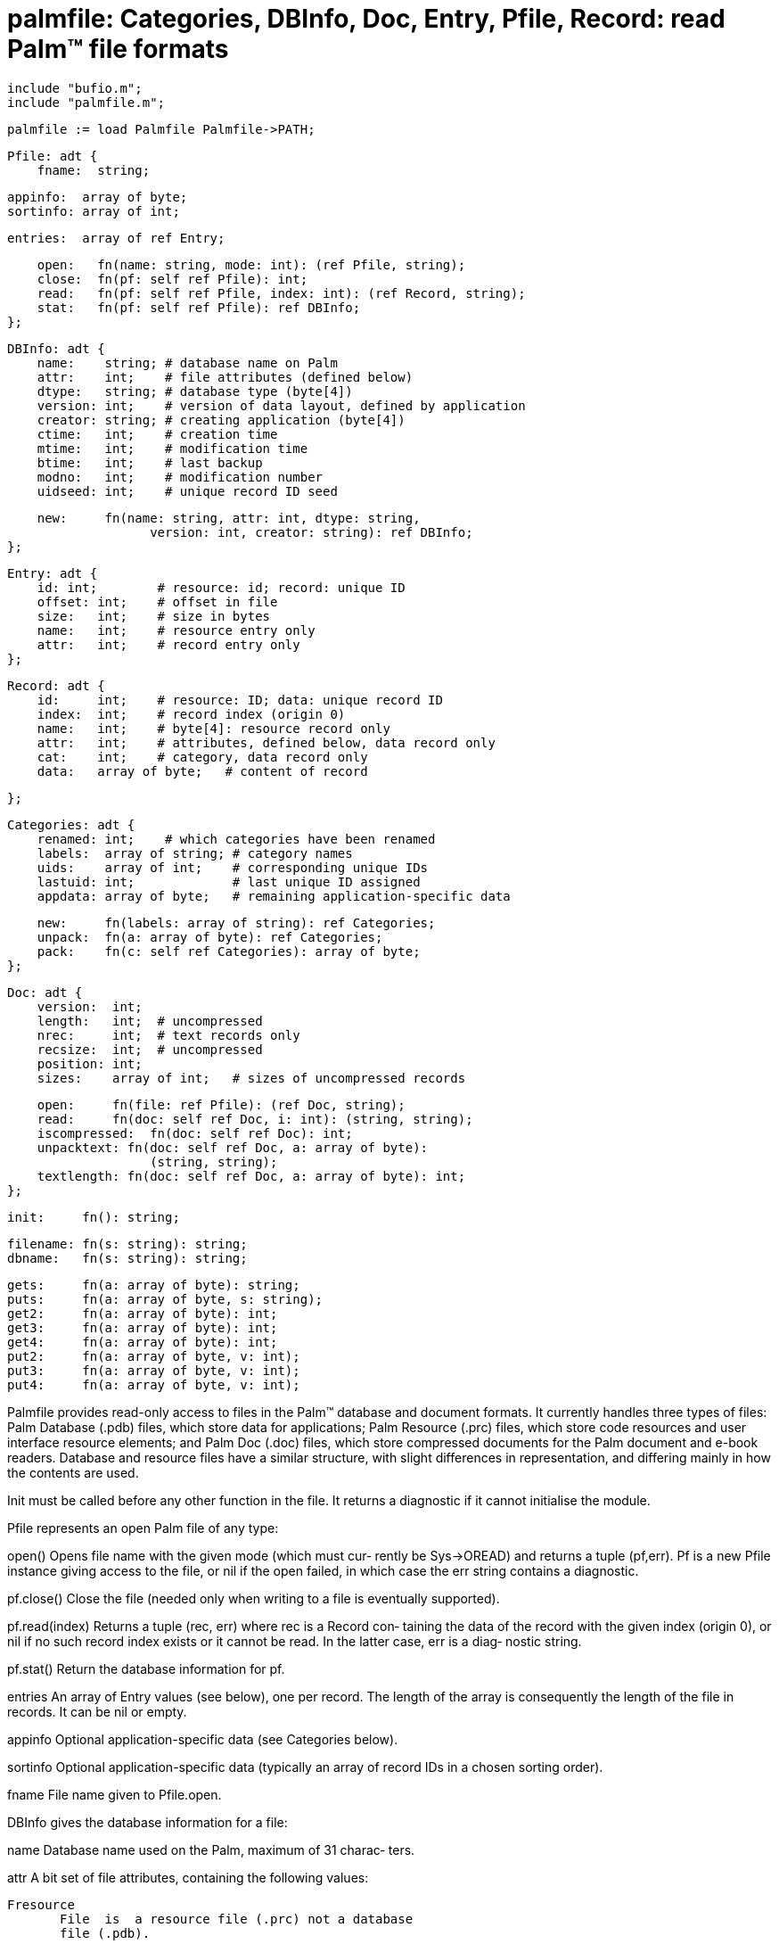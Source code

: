 = palmfile:  Categories,  DBInfo,  Doc,  Entry, Pfile, Record: read Palm™ file formats

    include "bufio.m";
    include "palmfile.m";

    palmfile := load Palmfile Palmfile->PATH;
    
    Pfile: adt {
        fname:  string;
    
        appinfo:  array of byte;
        sortinfo: array of int;
    
        entries:  array of ref Entry;
    
        open:   fn(name: string, mode: int): (ref Pfile, string);
        close:  fn(pf: self ref Pfile): int;
        read:   fn(pf: self ref Pfile, index: int): (ref Record, string);
        stat:   fn(pf: self ref Pfile): ref DBInfo;
    };
    
    DBInfo: adt {
        name:    string; # database name on Palm
        attr:    int;    # file attributes (defined below)
        dtype:   string; # database type (byte[4])
        version: int;    # version of data layout, defined by application
        creator: string; # creating application (byte[4])
        ctime:   int;    # creation time
        mtime:   int;    # modification time
        btime:   int;    # last backup
        modno:   int;    # modification number
        uidseed: int;    # unique record ID seed
    
        new:     fn(name: string, attr: int, dtype: string,
                       version: int, creator: string): ref DBInfo;
    };
    
    Entry: adt {
        id: int;        # resource: id; record: unique ID
        offset: int;    # offset in file
        size:   int;    # size in bytes
        name:   int;    # resource entry only
        attr:   int;    # record entry only
    };
    
    Record: adt {
        id:     int;    # resource: ID; data: unique record ID
        index:  int;    # record index (origin 0)
        name:   int;    # byte[4]: resource record only
        attr:   int;    # attributes, defined below, data record only
        cat:    int;    # category, data record only
        data:   array of byte;   # content of record
    
    };
    
    Categories: adt {
        renamed: int;    # which categories have been renamed
        labels:  array of string; # category names
        uids:    array of int;    # corresponding unique IDs
        lastuid: int;             # last unique ID assigned
        appdata: array of byte;   # remaining application-specific data
    
        new:     fn(labels: array of string): ref Categories;
        unpack:  fn(a: array of byte): ref Categories;
        pack:    fn(c: self ref Categories): array of byte;
    };
    
    Doc: adt {
        version:  int;
        length:   int;  # uncompressed
        nrec:     int;  # text records only
        recsize:  int;  # uncompressed
        position: int;
        sizes:    array of int;   # sizes of uncompressed records
    
        open:     fn(file: ref Pfile): (ref Doc, string);
        read:     fn(doc: self ref Doc, i: int): (string, string);
        iscompressed:  fn(doc: self ref Doc): int;
        unpacktext: fn(doc: self ref Doc, a: array of byte):
                       (string, string);
        textlength: fn(doc: self ref Doc, a: array of byte): int;
    };
    
    init:     fn(): string;
    
    filename: fn(s: string): string;
    dbname:   fn(s: string): string;
    
    gets:     fn(a: array of byte): string;
    puts:     fn(a: array of byte, s: string);
    get2:     fn(a: array of byte): int;
    get3:     fn(a: array of byte): int;
    get4:     fn(a: array of byte): int;
    put2:     fn(a: array of byte, v: int);
    put3:     fn(a: array of byte, v: int);
    put4:     fn(a: array of byte, v: int);
    
Palmfile provides read-only access  to  files  in  the  Palm™
database  and  document  formats.  It currently handles three
types of files: Palm Database (.pdb) files, which store  data
for  applications;  Palm  Resource  (.prc) files, which store
code resources and user interface resource elements; and Palm
Doc  (.doc)  files,  which store compressed documents for the
Palm document and  e-book  readers.   Database  and  resource
files  have  a  similar structure, with slight differences in
representation, and differing mainly in how the contents  are
used.

Init  must  be  called before any other function in the file.
It returns a diagnostic if it cannot initialise the module.

Pfile represents an open Palm file of any type:

open() Opens file name with the given mode (which  must  cur‐
       rently  be  Sys->OREAD)  and returns a tuple (pf,err).
       Pf is a new Pfile instance giving access to the  file,
       or  nil  if  the  open  failed,  in which case the err
       string contains a diagnostic.

pf.close()
       Close the file (needed only when writing to a file  is
       eventually supported).

pf.read(index)
       Returns  a tuple (rec, err) where rec is a Record con‐
       taining the data of the record with  the  given  index
       (origin  0),  or nil if no such record index exists or
       it cannot be read.  In the latter case, err is a diag‐
       nostic string.

pf.stat()
       Return the database information for pf.

entries
       An  array of Entry values (see below), one per record.
       The length of the array is consequently the length  of
       the file in records.  It can be nil or empty.

appinfo
       Optional  application-specific  data  (see  Categories
       below).

sortinfo
       Optional application-specific data (typically an array
       of record IDs in a chosen sorting order).

fname  File name given to Pfile.open.

DBInfo gives the database information for a file:

name   Database  name used on the Palm, maximum of 31 charac‐
       ters.

attr   A bit set of file attributes, containing the following
       values:

       Fresource
              File  is  a resource file (.prc) not a database
              file (.pdb).

       Fronly File is read only.

       Fappinfodirty
              Application information has changed.

       Fbackup
              No conduit program exists (the whole file  must
              be backed up).

       Foverwrite
              Overwrite older copy if present.

       Freset Reset PDA after installing this file.

       Fprivate
              Don't allow copy of this file to be beamed.

dtype  String identifying database type (up to 4 characters).
       It is usually the string "appI" for resource files.

version
       Identifies the version of the data format (application
       specific).

creator
       String identifying creating application (up to 4 char‐
       acters).

ctime  File creation time, in seconds from the Inferno  epoch
       (see daytime(2)).

mtime  Time file last modified, in seconds from the epoch.

btime  Time file last backed up, in seconds from the epoch.

uidseed
       Seed  for  generating unique record IDs (typically set
       to 0 for database files, always 0 for resource files).

new(name, attr, dtype, creator)
       Return a new DBInfo with the given values.

In some applications, it is useful to use a  data  base  name
(ie,  DBInfo.name)  as  a  component of an Inferno file name.
The device  allows  space  and  slash  characters  in  names,
though,  which makes it hard to use the name directly.  File‐
name maps each space character in  s  to  U+00A0  (unpaddable
space) and each slash character to U+2215 (`division /'), and
returns the result.  Dbname maps the other way.

   Entries and Records
Each record in the file is represented by an Entry in memory,
which  holds  the  record's essential attributes, leaving the
data on file.  The meaning of some of the elements depends on
whether the file is a data file or a resource file.

id     Resource  ID,  16  bits (resource file); unique record
       ID, 24 bits (data file).

offset Offset in file, in bytes.

size   Size of record in bytes.

name   Name of the resource (resource record only).

attrs  Record attributes (data record only):

       Rdelete
              Delete the record when file next synchronised.

       Rdirty Record has been modified.

       Rinuse Record in use (not typically used in Inferno).

       Rsecret
              Record is secret (shown on the device only with
              use of a password).

       Rarchive
              Archive  this  record  when  file next synchro‐
              nised.

       Rmcat  Mask  for  the   4-bit   category   field   (in
              Entry.attrs only).

Records  read  from  the file are represented by a Record adt
containing its data and associated values.  Some  fields  are
valid only for particular classes of records.

id     Resource or record ID, as for Entry.

index  Index (origin 0) of the record in the file.

name   Resource name (resource record only).

attr   Record attributes, as above (data record only).

cat    Record's category ID (data record only).

data   The actual data.

   Application data
The  contents  of  both  the  ``application information'' and
``sort information'' sections of the file are defined  by  an
application in general.  Even so, both have conventional uses
with many Palm applications.  The Palm software often assigns
data  records  to  particular categories (eg, ``Business'' or
``Personal''), and stores up to 16 category names and IDs  in
the  application data in a fixed format (possibly followed by
further data that is application specific).  This  is  repre‐
sented  by an instance of Categories, which provides the fol‐
lowing:

renamed
       Bit set indicating which categories have been  renamed
       (for  category  0,  bit  1<<0, for 1, bit 1<<1, and so
       on).

labels Array of 16 category labels.

uids   Array of 16 category IDs, each in the range 0 to  255.
       (It  is said that the Palm itself assigns 0 to 127 and
       desktop applications assign 128 to 255.)

lastuid
       Last unique category ID assigned.

appdata
       Any data that remained after  unpacking  the  category
       data.

new(labels)
       Return  a  new Categories value for the given array of
       labels, assigning unique IDs to each in turn, starting
       from  128.   There  can be at most 16 labels; if there
       are fewer, the remaining  labels  will  be  marked  as
       unused (empty strings).

unpack(a)
       Unpack  the  application  data  in  array a (typically
       pf.appinfo for some Pfile pf), returning  a  reference
       to a new Categories instance.  A nil value is returned
       if the array is too short to hold valid category data.

c.pack()
       Pack c into a form suitable  for  writing  back  to  a
       file's application information area.

Binary  data in Palm files is typically encoded in big-endian
form.  Palmfile functions account for  that  internally,  but
some Palm applications might use big-endian data in their own
data records.  Several functions are  therefore  provided  to
decode  and encode big-endian data: getn retrieves an integer
from the first n bytes of array a; putn stores  a  big-endian
representation  of  the value v in the first n bytes of array
a.

Strings are stored in fixed-length arrays  of  bytes,  always
terminated by a zero byte.  The character encoding is (appar‐
ently) Latin-1 (ISO 8859-1), not UTF-8, so functions gets and
puts  are provided to convert between that representation and
a Limbo string.

   Documents
Doc provides read-only access to Palm  documents  and  (unen‐
crypted) e-books:

open(file)
       Given  a  Pfile  file, return a tuple (doc, err) where
       doc is a new Doc instance giving access to  the  docu‐
       ment contents in file.  If an error occurs, in partic‐
       ular if file does not appear to be a valid Palm  docu‐
       ment,  doc  is  nil  and  the string err diagnoses the
       error.

doc.iscompressed()
       Returns true (non-zero) if the document is compressed;
       returns false (zero) otherwise.

doc.read(i)
       Read  text record with index i (origin 0), returning a
       tuple (s, err) where s is the  uncompressed  text  for
       record  i,  or  nil  if  the record does not exist (or
       there is an error reading it).  On any error, err is a
       diagnostic  string.   Note that i is an index into the
       set of text records, and is not an index into the  set
       of  all records.  It must be no greater than doc.nrec.
       doc.unpacktext(a) Returns a tuple (s, err) where s  is
       the  text  in array a, after uncompressing if doc con‐
       tains compressed records.  Following Palm conventions,
       the  text  is  assumed  to  be  written in the Latin-1
       encoding (ISO-8859-1).  If it is  compressed  but  the
       data  in  a  is corrupt (cannot be uncompressed), s is
       nil and err diagnoses the problem.

doc.textlength(a)
       Returns the number of bytes required to store the text
       in  array  a  once it has been uncompressed (if neces‐
       sary).

version
       The document's version number.

length The length of the whole document in bytes, when uncom‐
       pressed.

nrec   Number of text records in the document.

recsize
       Size of uncompressed text records.

position
       Possibly  records  the  position  where  reading  last
       stopped.

sizes  Array giving sizes of all text  records,  once  uncom‐
       pressed.

Most  document-reading applications require only Doc.open and
Doc.read, and perhaps Doc.length to guide the construction of
scroll bars (for instance).

== source
/appl/lib/palmfile.b

== see ALSO
Palm®  File  Format Specification, Gary Hillerson, Palm Inc.,
Document Number 3008-004, 1 May 2001.
[Palm®] standard text document file format,  Paul  Lucas,  18
August 1998.

